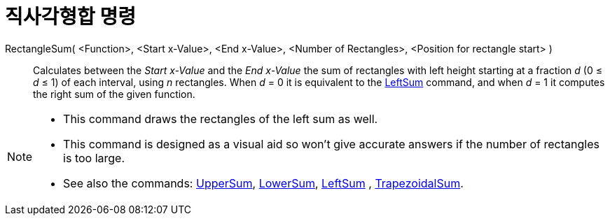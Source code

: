 = 직사각형합 명령
:page-en: commands/RectangleSum
ifdef::env-github[:imagesdir: /ko/modules/ROOT/assets/images]

RectangleSum( <Function>, <Start x-Value>, <End x-Value>, <Number of Rectangles>, <Position for rectangle start> )::
  Calculates between the _Start x-Value_ and the _End x-Value_ the sum of rectangles with left height starting at a
  fraction _d_ (0 ≤ _d_ ≤ 1) of each interval, using _n_ rectangles.
  When _d_ = 0 it is equivalent to the xref:/s_index_php?title=LeftSum_Command_action=edit_redlink=1.adoc[LeftSum]
  command, and when _d_ = 1 it computes the right sum of the given function.

[NOTE]
====

* This command draws the rectangles of the left sum as well.
* This command is designed as a visual aid so won't give accurate answers if the number of rectangles is too large.
* See also the commands: xref:/s_index_php?title=UpperSum_Command_action=edit_redlink=1.adoc[UpperSum],
xref:/s_index_php?title=LowerSum_Command_action=edit_redlink=1.adoc[LowerSum],
xref:/s_index_php?title=LeftSum_Command_action=edit_redlink=1.adoc[LeftSum] ,
xref:/s_index_php?title=TrapezoidalSum_Command_action=edit_redlink=1.adoc[TrapezoidalSum].

====
